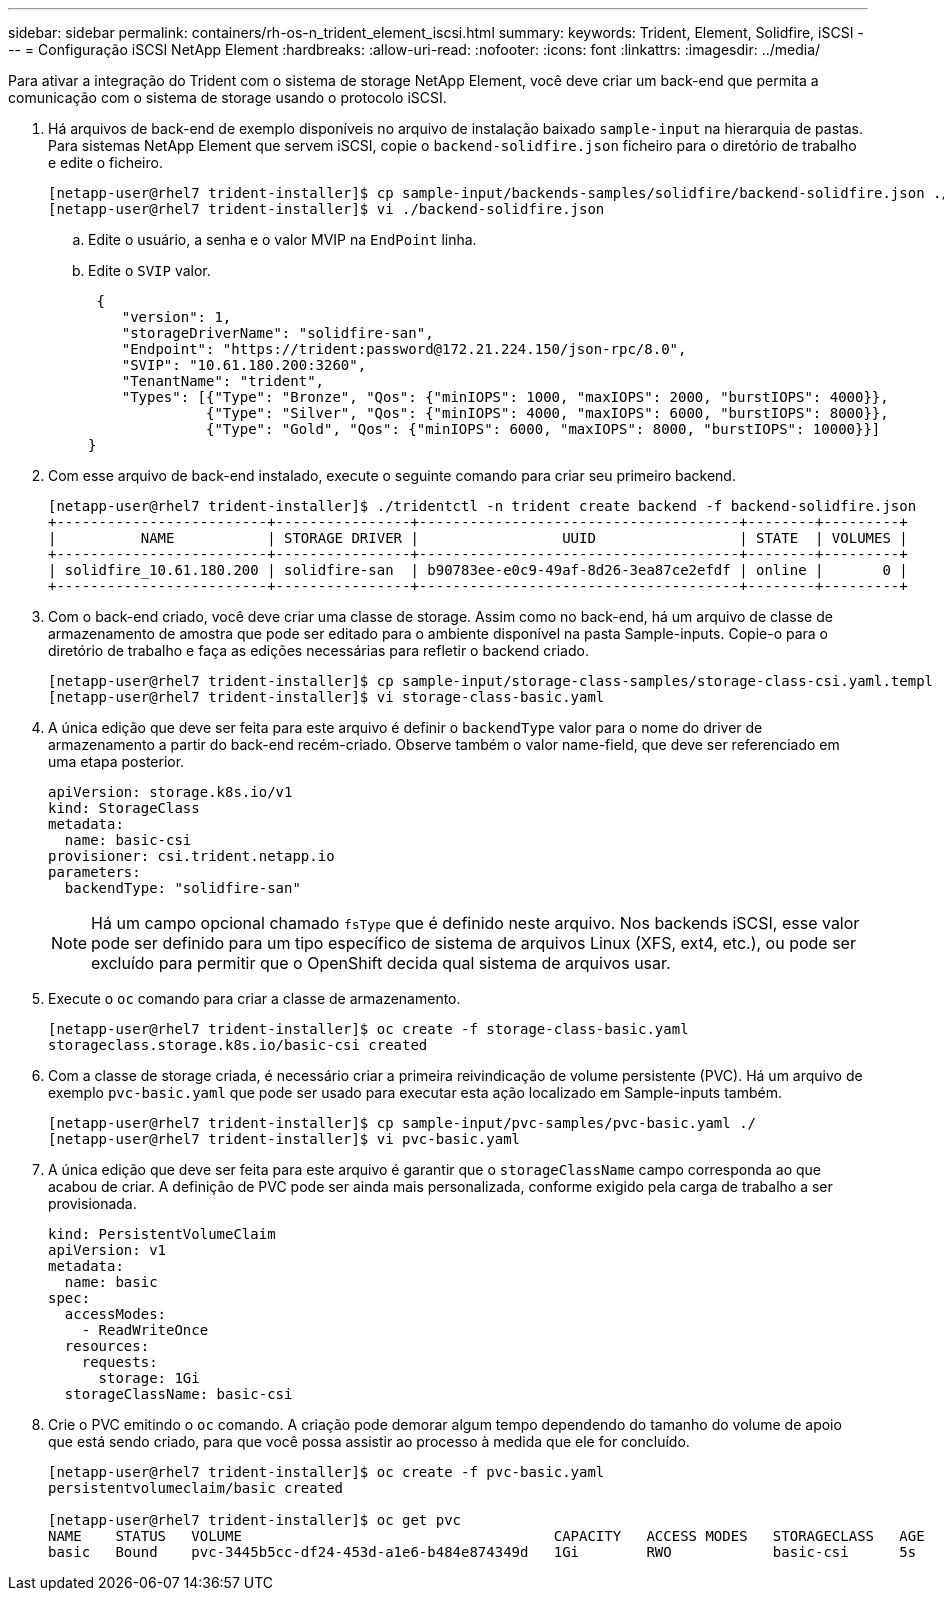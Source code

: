 ---
sidebar: sidebar 
permalink: containers/rh-os-n_trident_element_iscsi.html 
summary:  
keywords: Trident, Element, Solidfire, iSCSI 
---
= Configuração iSCSI NetApp Element
:hardbreaks:
:allow-uri-read: 
:nofooter: 
:icons: font
:linkattrs: 
:imagesdir: ../media/


[role="lead"]
Para ativar a integração do Trident com o sistema de storage NetApp Element, você deve criar um back-end que permita a comunicação com o sistema de storage usando o protocolo iSCSI.

. Há arquivos de back-end de exemplo disponíveis no arquivo de instalação baixado `sample-input` na hierarquia de pastas. Para sistemas NetApp Element que servem iSCSI, copie o `backend-solidfire.json` ficheiro para o diretório de trabalho e edite o ficheiro.
+
[listing]
----
[netapp-user@rhel7 trident-installer]$ cp sample-input/backends-samples/solidfire/backend-solidfire.json ./
[netapp-user@rhel7 trident-installer]$ vi ./backend-solidfire.json
----
+
.. Edite o usuário, a senha e o valor MVIP na `EndPoint` linha.
.. Edite o `SVIP` valor.
+
[listing]
----
 {
    "version": 1,
    "storageDriverName": "solidfire-san",
    "Endpoint": "https://trident:password@172.21.224.150/json-rpc/8.0",
    "SVIP": "10.61.180.200:3260",
    "TenantName": "trident",
    "Types": [{"Type": "Bronze", "Qos": {"minIOPS": 1000, "maxIOPS": 2000, "burstIOPS": 4000}},
              {"Type": "Silver", "Qos": {"minIOPS": 4000, "maxIOPS": 6000, "burstIOPS": 8000}},
              {"Type": "Gold", "Qos": {"minIOPS": 6000, "maxIOPS": 8000, "burstIOPS": 10000}}]
}
----


. Com esse arquivo de back-end instalado, execute o seguinte comando para criar seu primeiro backend.
+
[listing]
----
[netapp-user@rhel7 trident-installer]$ ./tridentctl -n trident create backend -f backend-solidfire.json
+-------------------------+----------------+--------------------------------------+--------+---------+
|          NAME           | STORAGE DRIVER |                 UUID                 | STATE  | VOLUMES |
+-------------------------+----------------+--------------------------------------+--------+---------+
| solidfire_10.61.180.200 | solidfire-san  | b90783ee-e0c9-49af-8d26-3ea87ce2efdf | online |       0 |
+-------------------------+----------------+--------------------------------------+--------+---------+
----
. Com o back-end criado, você deve criar uma classe de storage. Assim como no back-end, há um arquivo de classe de armazenamento de amostra que pode ser editado para o ambiente disponível na pasta Sample-inputs. Copie-o para o diretório de trabalho e faça as edições necessárias para refletir o backend criado.
+
[listing]
----
[netapp-user@rhel7 trident-installer]$ cp sample-input/storage-class-samples/storage-class-csi.yaml.templ ./storage-class-basic.yaml
[netapp-user@rhel7 trident-installer]$ vi storage-class-basic.yaml
----
. A única edição que deve ser feita para este arquivo é definir o `backendType` valor para o nome do driver de armazenamento a partir do back-end recém-criado. Observe também o valor name-field, que deve ser referenciado em uma etapa posterior.
+
[listing]
----
apiVersion: storage.k8s.io/v1
kind: StorageClass
metadata:
  name: basic-csi
provisioner: csi.trident.netapp.io
parameters:
  backendType: "solidfire-san"
----
+

NOTE: Há um campo opcional chamado `fsType` que é definido neste arquivo. Nos backends iSCSI, esse valor pode ser definido para um tipo específico de sistema de arquivos Linux (XFS, ext4, etc.), ou pode ser excluído para permitir que o OpenShift decida qual sistema de arquivos usar.

. Execute o `oc` comando para criar a classe de armazenamento.
+
[listing]
----
[netapp-user@rhel7 trident-installer]$ oc create -f storage-class-basic.yaml
storageclass.storage.k8s.io/basic-csi created
----
. Com a classe de storage criada, é necessário criar a primeira reivindicação de volume persistente (PVC). Há um arquivo de exemplo `pvc-basic.yaml` que pode ser usado para executar esta ação localizado em Sample-inputs também.
+
[listing]
----
[netapp-user@rhel7 trident-installer]$ cp sample-input/pvc-samples/pvc-basic.yaml ./
[netapp-user@rhel7 trident-installer]$ vi pvc-basic.yaml
----
. A única edição que deve ser feita para este arquivo é garantir que o `storageClassName` campo corresponda ao que acabou de criar. A definição de PVC pode ser ainda mais personalizada, conforme exigido pela carga de trabalho a ser provisionada.
+
[listing]
----
kind: PersistentVolumeClaim
apiVersion: v1
metadata:
  name: basic
spec:
  accessModes:
    - ReadWriteOnce
  resources:
    requests:
      storage: 1Gi
  storageClassName: basic-csi
----
. Crie o PVC emitindo o `oc` comando. A criação pode demorar algum tempo dependendo do tamanho do volume de apoio que está sendo criado, para que você possa assistir ao processo à medida que ele for concluído.
+
[listing]
----
[netapp-user@rhel7 trident-installer]$ oc create -f pvc-basic.yaml
persistentvolumeclaim/basic created

[netapp-user@rhel7 trident-installer]$ oc get pvc
NAME    STATUS   VOLUME                                     CAPACITY   ACCESS MODES   STORAGECLASS   AGE
basic   Bound    pvc-3445b5cc-df24-453d-a1e6-b484e874349d   1Gi        RWO            basic-csi      5s
----

